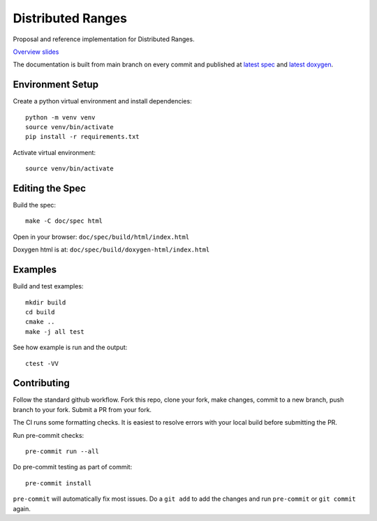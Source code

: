 ====================
 Distributed Ranges
====================

.. image:: https://github.com/intel-sandbox/personal.rscohn1.distributed-ranges/actions/workflows/ci.yml/badge.svg
   :target: https://github.com/intel-sandbox/personal.rscohn1.distributed-ranges/actions/workflows/ci.yml

Proposal and reference implementation for Distributed Ranges.

`Overview slides`_

.. _`Overview slides`: doc/Distributed%20Ranges.pdf

The documentation is built from main branch on every commit and
published at `latest spec`_ and `latest doxygen`_.

Environment Setup
=================

Create a python virtual environment and install dependencies::

  python -m venv venv
  source venv/bin/activate
  pip install -r requirements.txt

Activate virtual environment::

  source venv/bin/activate

Editing the Spec
================

Build the spec::

  make -C doc/spec html

Open in your browser: ``doc/spec/build/html/index.html``

Doxygen html is at: ``doc/spec/build/doxygen-html/index.html``

Examples
========

Build and test examples::

  mkdir build
  cd build
  cmake ..
  make -j all test

See how example is run and the output::

  ctest -VV

Contributing
============

Follow the standard github workflow. Fork this repo, clone your fork,
make changes, commit to a new branch, push branch to your fork. Submit
a PR from your fork.

The CI runs some formatting checks. It is easiest to resolve errors
with your local build before submitting the PR.

Run pre-commit checks::

  pre-commit run --all

Do pre-commit testing as part of commit::

  pre-commit install

``pre-commit`` will automatically fix most issues. Do a ``git add`` to
add the changes and run ``pre-commit`` or ``git commit`` again.

.. _`latest spec`: https://stunning-fortnight-c2e7e025.pages.github.io/spec
.. _`latest doxygen`: https://stunning-fortnight-c2e7e025.pages.github.io/doxygen
